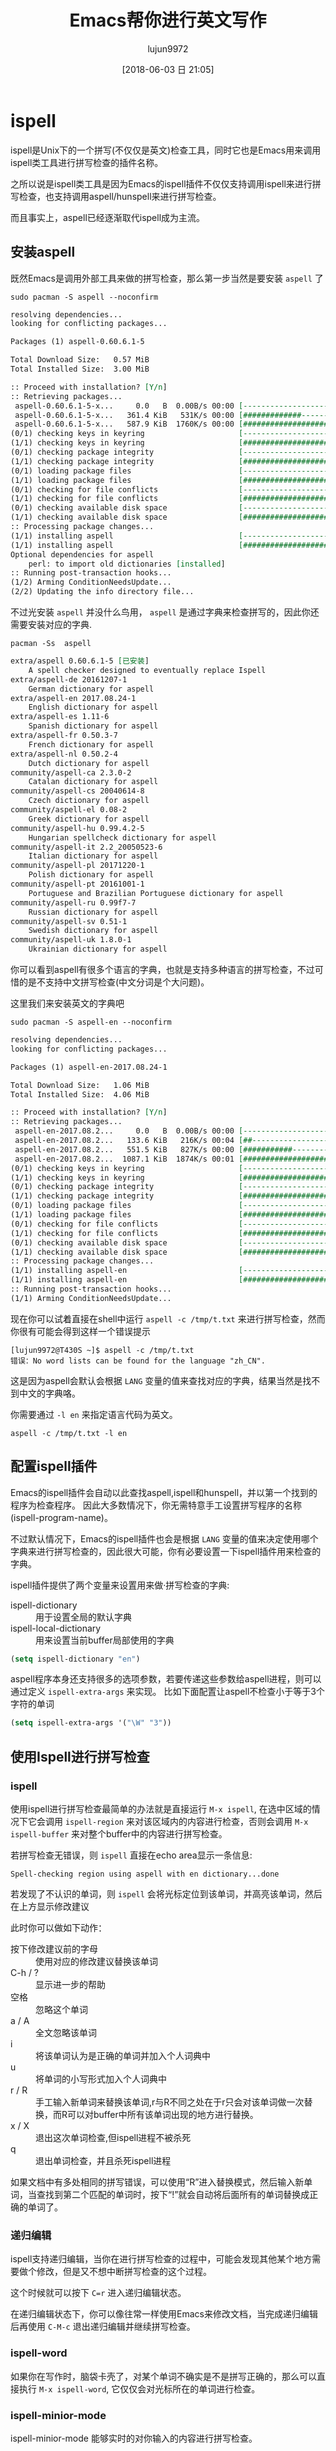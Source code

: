 #+TITLE: Emacs帮你进行英文写作
#+AUTHOR: lujun9972
#+TAGS: Emacs之怒
#+DATE: [2018-06-03 日 21:05]
#+LANGUAGE:  zh-CN
#+OPTIONS:  H:6 num:nil toc:t \n:nil ::t |:t ^:nil -:nil f:t *:t <:nil

* ispell
ispell是Unix下的一个拼写(不仅仅是英文)检查工具，同时它也是Emacs用来调用ispell类工具进行拼写检查的插件名称。

之所以说是ispell类工具是因为Emacs的ispell插件不仅仅支持调用ispell来进行拼写检查，也支持调用aspell/hunspell来进行拼写检查。

而且事实上，aspell已经逐渐取代ispell成为主流。

** 安装aspell
既然Emacs是调用外部工具来做的拼写检查，那么第一步当然是要安装 =aspell= 了
#+BEGIN_SRC shell :dir /sudo:: :results org
  sudo pacman -S aspell --noconfirm
#+END_SRC

#+BEGIN_SRC org
resolving dependencies...
looking for conflicting packages...

Packages (1) aspell-0.60.6.1-5

Total Download Size:   0.57 MiB
Total Installed Size:  3.00 MiB

:: Proceed with installation? [Y/n] 
:: Retrieving packages...
 aspell-0.60.6.1-5-x...     0.0   B  0.00B/s 00:00 [----------------------]   0% aspell-0.60.6.1-5-x...   361.4 KiB   531K/s 00:00 [#############---------]  61% aspell-0.60.6.1-5-x...   587.9 KiB  1760K/s 00:00 [######################] 100%
(0/1) checking keys in keyring                     [----------------------]   0%(1/1) checking keys in keyring                     [######################] 100%
(0/1) checking package integrity                   [----------------------]   0%(1/1) checking package integrity                   [######################] 100%
(0/1) loading package files                        [----------------------]   0%(1/1) loading package files                        [######################] 100%
(0/1) checking for file conflicts                  [----------------------]   0%(1/1) checking for file conflicts                  [######################] 100%
(0/1) checking available disk space                [----------------------]   0%(1/1) checking available disk space                [######################] 100%
:: Processing package changes...
(1/1) installing aspell                            [----------------------]   0%(1/1) installing aspell                            [######################] 100%
Optional dependencies for aspell
    perl: to import old dictionaries [installed]
:: Running post-transaction hooks...
(1/2) Arming ConditionNeedsUpdate...
(2/2) Updating the info directory file...
#+END_SRC

不过光安装 =aspell= 并没什么鸟用， =aspell= 是通过字典来检查拼写的，因此你还需要安装对应的字典.
#+BEGIN_SRC shell :results org
  pacman -Ss  aspell
#+END_SRC

#+BEGIN_SRC org
extra/aspell 0.60.6.1-5 [已安装]
    A spell checker designed to eventually replace Ispell
extra/aspell-de 20161207-1
    German dictionary for aspell
extra/aspell-en 2017.08.24-1
    English dictionary for aspell
extra/aspell-es 1.11-6
    Spanish dictionary for aspell
extra/aspell-fr 0.50.3-7
    French dictionary for aspell
extra/aspell-nl 0.50.2-4
    Dutch dictionary for aspell
community/aspell-ca 2.3.0-2
    Catalan dictionary for aspell
community/aspell-cs 20040614-8
    Czech dictionary for aspell
community/aspell-el 0.08-2
    Greek dictionary for aspell
community/aspell-hu 0.99.4.2-5
    Hungarian spellcheck dictionary for aspell
community/aspell-it 2.2_20050523-6
    Italian dictionary for aspell
community/aspell-pl 20171220-1
    Polish dictionary for aspell
community/aspell-pt 20161001-1
    Portuguese and Brazilian Portuguese dictionary for aspell
community/aspell-ru 0.99f7-7
    Russian dictionary for aspell
community/aspell-sv 0.51-1
    Swedish dictionary for aspell
community/aspell-uk 1.8.0-1
    Ukrainian dictionary for aspell
#+END_SRC

你可以看到aspell有很多个语言的字典，也就是支持多种语言的拼写检查，不过可惜的是不支持中文拼写检查(中文分词是个大问题)。

这里我们来安装英文的字典吧
#+BEGIN_SRC shell :dir /sudo:: :results org
  sudo pacman -S aspell-en --noconfirm
#+END_SRC

#+BEGIN_SRC org
resolving dependencies...
looking for conflicting packages...

Packages (1) aspell-en-2017.08.24-1

Total Download Size:   1.06 MiB
Total Installed Size:  4.06 MiB

:: Proceed with installation? [Y/n] 
:: Retrieving packages...
 aspell-en-2017.08.2...     0.0   B  0.00B/s 00:00 [----------------------]   0% aspell-en-2017.08.2...   133.6 KiB   216K/s 00:04 [##--------------------]  12% aspell-en-2017.08.2...   551.5 KiB   827K/s 00:00 [###########-----------]  50% aspell-en-2017.08.2...  1087.1 KiB  1874K/s 00:01 [######################] 100%
(0/1) checking keys in keyring                     [----------------------]   0%(1/1) checking keys in keyring                     [######################] 100%
(0/1) checking package integrity                   [----------------------]   0%(1/1) checking package integrity                   [######################] 100%
(0/1) loading package files                        [----------------------]   0%(1/1) loading package files                        [######################] 100%
(0/1) checking for file conflicts                  [----------------------]   0%(1/1) checking for file conflicts                  [######################] 100%
(0/1) checking available disk space                [----------------------]   0%(1/1) checking available disk space                [######################] 100%
:: Processing package changes...
(1/1) installing aspell-en                         [----------------------]   0%(1/1) installing aspell-en                         [######################] 100%
:: Running post-transaction hooks...
(1/1) Arming ConditionNeedsUpdate...
#+END_SRC

现在你可以试着直接在shell中运行 =aspell -c /tmp/t.txt= 来进行拼写检查，然而你很有可能会得到这样一个错误提示
#+BEGIN_EXAMPLE
  [lujun9972@T430S ~]$ aspell -c /tmp/t.txt 
  错误：No word lists can be found for the language "zh_CN".
#+END_EXAMPLE

这是因为aspell会默认会根据 =LANG= 变量的值来查找对应的字典，结果当然是找不到中文的字典咯。

你需要通过 =-l en= 来指定语言代码为英文。

#+BEGIN_SRC shell
  aspell -c /tmp/t.txt -l en
#+END_SRC

[[file:./images/ispell-01.png]]


** 配置ispell插件
Emacs的ispell插件会自动以此查找aspell,ispell和hunspell，并以第一个找到的程序为检查程序。 
因此大多数情况下，你无需特意手工设置拼写程序的名称(ispell-program-name)。

不过默认情况下，Emacs的ispell插件也会是根据 =LANG= 变量的值来决定使用哪个字典来进行拼写检查的，因此很大可能，你有必要设置一下ispell插件用来检查的字典。

ispell插件提供了两个变量来设置用来做·拼写检查的字典:

+ ispell-dictionary :: 用于设置全局的默认字典
+ ispell-local-dictionary :: 用来设置当前buffer局部使用的字典

#+BEGIN_SRC emacs-lisp
  (setq ispell-dictionary "en")
#+END_SRC

aspell程序本身还支持很多的选项参数，若要传递这些参数给aspell进程，则可以通过定义 =ispell-extra-args= 来实现。
比如下面配置让aspell不检查小于等于3个字符的单词
#+BEGIN_SRC emacs-lisp
  (setq ispell-extra-args '("\W" "3"))
#+END_SRC

** 使用Ispell进行拼写检查

*** ispell
使用ispell进行拼写检查最简单的办法就是直接运行 =M-x ispell=, 在选中区域的情况下它会调用 =ispell-region= 来对该区域内的内容进行检查，否则会调用 =M-x ispell-buffer= 来对整个buffer中的内容进行拼写检查。

若拼写检查无错误，则 =ispell= 直接在echo area显示一条信息:
#+BEGIN_EXAMPLE
  Spell-checking region using aspell with en dictionary...done
#+END_EXAMPLE

若发现了不认识的单词，则 =ispell= 会将光标定位到该单词，并高亮该单词，然后在上方显示修改建议
[[file:./images/ispell-02.png]]

此时你可以做如下动作：

+ 按下修改建议前的字母 :: 使用对应的修改建议替换该单词
+ C-h / ? :: 显示进一步的帮助
+ 空格 :: 忽略这个单词
+ a / A :: 全文忽略该单词
+ i :: 将该单词认为是正确的单词并加入个人词典中
+ u :: 将单词的小写形式加入个人词典中
+ r / R :: 手工输入新单词来替换该单词,r与R不同之处在于r只会对该单词做一次替换，而R可以对buffer中所有该单词出现的地方进行替换。
+ x / X :: 退出这次单词检查,但ispell进程不被杀死
+ q :: 退出单词检查，并且杀死ispell进程

如果文档中有多处相同的拼写错误，可以使用“R”进入替换模式，然后输入新单词，当查找到第二个匹配的单词时，按下“!”就会自动将后面所有的单词替换成正确的单词了。

*** 递归编辑
ispell支持递归编辑，当你在进行拼写检查的过程中，可能会发现其他某个地方需要做个修改，但是又不想中断拼写检查的这个过程。

这个时候就可以按下 =C=r= 进入递归编辑状态。

在递归编辑状态下，你可以像往常一样使用Emacs来修改文档，当完成递归编辑后再使用 =C-M-c= 退出递归编辑并继续拼写检查。

*** ispell-word

如果你在写作时，脑袋卡壳了，对某个单词不确实是不是拼写正确的，那么可以直接执行 =M-x ispell-word=, 它仅仅会对光标所在的单词进行检查。

*** ispell-minior-mode


ispell-minior-mode 能够实时的对你输入的内容进行拼写检查。

当你输入一个单词后(按下空格或回车)，ispell会自动检查该单词，如果找不到该单词，则会给你以提示
[[file:./images/ispell-03.png]]

*** ispell-complete-word
当你不记得一个单词怎么拼写的时候，还可以使用 ispell 来帮你进行单词补全。

运行 =M-x ispell-complete-word= 就能看到一个可选列表，列出了各种可供选择的单词。

不过要使用该功能，你还必须设置 =ispell-alternate-dictionary= 的值。将其指向一个 *包含各种单词的存文本格式文件* 。

[[file:./images/ispell-04.png]]

*** ispell-kill-ispell
启用ispell后，它会一直在后台运行。如果觉得不爽它消耗了系统资源，可以运行 =M-x ispell-kill-ispell= 把它干掉。

* flyspell-mode
flyspell-mode跟ispell-minior-mode类似，也是提供了实时的单词拼写检查功能。

但它与ispell-minior-mode的不同点在于，dispell-minior-mode只会对刚刚输入的单词进行检查，而flyspell-mode会对buffer中所有单词进行检查，并在认为是错误的单词下面加上一个波浪线作为标识。

[[file:./images/flyspell-01.png]]

在flyspell-mode下修改错误单词的方法是，将鼠标移动到错误单词上，然后按下 *鼠标中键* 就能看到一系列的可选操作了。

** flyspell-prog-mode
值得一提的是，flyspell还为程序员提供了一个 =flyspell-prog-mode=, 在该模式下，Emacs只会对注释和字符串中的内容进行拼写检查。

* langtool
[[https://www.languagetool.org/][langtool]]是一个能够提供语法和写作风格检查的工具，它同时提供了命令行和GUI两种风格的界面，这使的它很容易与Emacs进行整合。

** 下载langtool离线版
langtool提供了Desktop版本来作为离线使用. 一般来说, 离线版langtool的功能要比在线版弱一些，但是对于一般的使用也足够了。

1. 下载langtool zip压缩包
   #+BEGIN_SRC shell :results org :dir ~/Downloads
     wget https://www.languagetool.org/download/LanguageTool-4.1.zip 
   #+END_SRC

2. 解压langtool zip压缩包

   #+BEGIN_SRC shell :results none :dir ~/Downloads 
     unzip LanguageTool-4.1.zip
   #+END_SRC

** 安装Emacs的langtool插件
langtool插件并不是Emacs自带的, 你可以从MELPA上安装，或者自己从[[https://github.com/mhayashi1120/Emacs-langtool][github]]上下载

** 配置Emacs langtool插件
Emacs需要调用外部的langtool命令行工具来进行实际的检查工作，因此你首先需要指定langtool的命令行工具的地址:
#+BEGIN_SRC emacs-lisp
  (setq langtool-language-tool-jar "~/Downloads/LanguageTool-4.1/languagetool-commandline.jar")
#+END_SRC

langtool支持多种语言的语法检查，默认会自己推测所属的语系。
但这种推测可能不一定准确，尤其是英语系里面那么多的变体(Australian, Canadian, GB, New Zealand, South African, US)。
对此，你也可以明确指定一种语言：
#+BEGIN_SRC emacs-lisp
  (setq langtool-default-language "en-US")
#+END_SRC
关于langtool支持的语言列表，可以通过 =C-u M-x langtool-check= 来查看.

你还可以设置母语信息，langtool会根据你的母语对检测规则进行一些微调
#+BEGIN_SRC emacs-lisp
  (setq langtool-mother-tongue "zh-CN")
#+END_SRC

最后需要说明的是，langtool的规则十分繁复，其中甚至包括一些写作风格的规则检查。若将所有规则都应用起来，那么可能会出现很多误报的情况. 所幸langtool可以允许任意组合检查规则，根据需要我们可以禁止某些规则的检查。
#+BEGIN_SRC emacs-lisp
  (setq langtool-disabled-rules '("WHITESPACE_RULE"
                                  "EN_UNPAIRED_BRACKETS"
                                  "COMMA_PARENTHESIS_WHITESPACE"
                                  "EN_QUOTES"))
#+END_SRC
关于规则的说明，可以参见[[https://www.languagetool.org/languages/][这里]]

比如，这里
+ WHITESPACE_RULE的规则是不允许出现多个空格在一起，但实际上在编写org的时候常常需要靠多个空格进行缩进
+ EN_UNPAIRED_BRACKETS的规则是不允许出现不匹配的括号，但是在org中是可以出现 =1)=, =2)= 这样的列表的
+ COMMA_PARENTHESIS_WHITESPACE的规则不允许在逗号前或括号的前后出现空格，但是在org中，当用 =)= 来表示列表时，是需要在 =)= 后接上空格的
+ EN_QUOTES则不允许使用花引号,但是我一般图方便都是直接用键盘上的花引号来进行引用的。

** 使用langtool进行检查
使用langtool进行检查的步骤很简单。

1. 运行 =M-x langtool-check= 来进行检查

   若没有设置 =langtool-default-language= 的langtool会自动推测检查的语言类别，否则就使用该变量的指定类别来进行检查。

   但有时候你可能要临时指定另一种语言的规则来进行检查，则可以运行 =C-u M-x langtool-check=, 这会弹出一个列表，让你从中选择要应用的语言规则。

   [[file:./images/screenshot-17.png]]

   如上图所示，langtool检查完后会用红色标记出检测出问题的地方，将光标移动到红色位置就会在echo area中显示是根据哪条规则检测出来的问题，并给出修改意见。

   [[file:./images/screenshot-18.png]]

2. 运行 =langtool-correct-buffer= 修正检测出的问题

   langtool会依次跳转到各个检测出问题的地方，并给出修改意见

   [[file:./images/screenshot-19.png]]

   只要按下修改意见前的编号就能自动修复该问题了

3. 由于不是所有检测出来的问题都是真正有错误的地方，
   因此在修改完所有要修改的错误后，运行 =langtool-check-done= 来清除所有的问题标记.

* artbollocks-mode
artbollocks-mode是一款检查写作风格的第三方插件。它实际上是通过正则表达式匹配的方式，高亮出那些你认为不好的，需要注意的语言模式。

使用artbollocks-mode能检测到重复出现的单词(artbollocks-lexical-illusions-regex)，而这可能是你一不小心多写了。
它还能检测出常见的被动语态的写法(artbollocks-passive-voice-regex)，有助于你将之修改成主动语态。
它还会标注出那些含义含糊不清的词语(artbollocks-weasel-words-regex)，比如 =many=, =various=, =remarkably=
它甚至还标注出一些艺术评论方面的行话(artbollocks-jargon-regex) -- 这也是为什么它叫 art bollocks mode的原因。

不过我们一般写作过程中，也不太会用到艺术评论方面的行话，因此我们可以手工将之禁用
#+BEGIN_SRC emacs-lisp
  (setq artbollocks-jargon nil)           ;关闭检测行话功能
#+END_SRC

或者使用自己领域的行话进行代替
#+BEGIN_SRC emacs-lisp
  (setq artbollocks-jargon t)
  ;; 设定自己的行话列表
  (setq artbollocks-jargon-regex (concat "\\b" (regexp-opt
                                                '("u8s"
                                                  "A/D"
                                                  "A/B"
                                                  "ADO") t)
                                         "\\b"))
#+END_SRC

值得一提的是，artbollocks 甚至提供了两个函数用于对你的内容进行可读性分析并给出评分：

+ =M-x artbollocks-reading-ease= 基于 [[http://en.wikipedia.org/wiki/Flesch%25E2%2580%2593Kincaid_readability_test#Flesch_Reading_Ease][Flesch reading ease]] 进行评分，其评级标准为：

  | Score 	     | School level          | 	Notes                                                                   |
  |--------------+-----------------------+---------------------------------------------------------------------------|
  | 100.00-90.00 | 	5th grade           | 	Very easy to read. Easily understood by an average 11-year-old student. |
  | 90.0–80.0 	 | 6th grade 	          | Easy to read. Conversational English for consumers.                       |
  | 80.0–70.0 	 | 7th grade 	          | Fairly easy to read.                                                      |
  | 70.0–60.0 	 | 8th & 9th grade 	    | Plain English. Easily understood by 13- to 15-year-old students.          |
  | 60.0–50.0 	 | 10th to 12th grade 	 | Fairly difficult to read.                                                 |
  | 50.0–30.0 	 | College 	            | Difficult to read.                                                        |
  | 30.0–0.0 	  | College graduate 	   | Very difficult to read. Best understood by university graduates.          |

+ =M-x artbollocks-grade-level= 基于 [[http://en.wikipedia.org/wiki/Flesch%25E2%2580%2593Kincaid_readability_test#Flesch.E2.80.93Kincaid_Grade_Level][Flesch-Kincaid grade level]] 进行评分，其评级标准为
  
  | Score 	 | level                 | 	Notes                                                                            |
  |----------+-----------------------+------------------------------------------------------------------------------------|
  |      100 | Very easy to read     | Average sentence length is 12 words or fewer. No words of more than two syllables. |
  |       65 | Plain English         | Average sentence is 15 to 20 words long. Average word has two syllables.           |
  |       30 | A little hard to read | Sentences will have mostly 25 words. Two syllables usually.                        |
  |        0 | Very hard to read     | Average sentence is 37 words long. Average word has more than two syllables.       |
* emacs-powerthesaurus
[[https://www.powerthesaurus.org/][powerthesaurus]] 是一个根据你输入的单词查询同义词的词典，而emacs-powerthesaurus是Emacs对该网站的一个接口。

emacs-powerthesaurus是Emacs第三方插件，需要手工从MELPA安装:
#+BEGIN_SRC emacs-lisp
  (use-package powerthesaurus
    :ensure t)
#+END_SRC

=emacs-powerthesaurus= 使用起来很简单，它并不需要进行特别的配置,只是提供了两个命令:

+ powerthesaurus-lookup-word :: 查询选中区域的单词查询同义词并用选中的同义词替换选中区域的内容。
     若没有选中区域的话，则手工输入要查询的单词，这是会将选中的同义词插入光标处。

+ powerthesaurus-lookup-word-at-point :: 顾名思义，就是查询光标所在单词的同义词，并用选中的同义词来替换该单词。

[[https://github.com/SavchenkoValeriy/emacs-powerthesaurus/blob/master/assets/demo.gif]]
     
